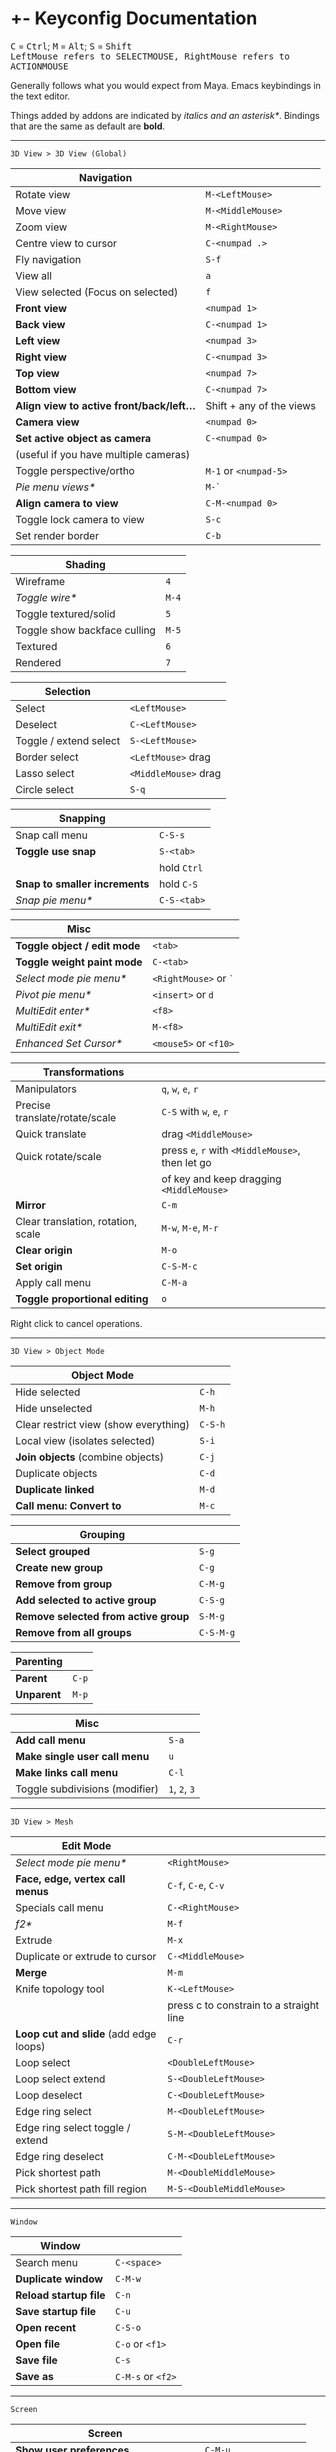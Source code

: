 * +- Keyconfig Documentation
#+begin_html
<p>
<kbd>C</kbd> = <kbd>Ctrl</kbd>; <kbd>M</kbd> = <kbd>Alt</kbd>; <kbd>S</kbd> = <kbd>Shift</kbd>
<br/><kbd>LeftMouse refers to SELECTMOUSE, RightMouse refers to ACTIONMOUSE</kbd>
</p>
#+end_html

Generally follows what you would expect from Maya. Emacs keybindings in the text editor.

Things added by addons are indicated by /italics and an asterisk*/.
Bindings that are the same as default are *bold*.

-----
=3D View > 3D View (Global)=
| Navigation                              |                          |
|-----------------------------------------+--------------------------|
| Rotate view                             | ~M-<LeftMouse>~            |
| Move view                               | ~M-<MiddleMouse>~          |
| Zoom view                               | ~M-<RightMouse>~           |
| Centre view to cursor                   | ~C-<numpad .>~             |
| Fly navigation                          | ~S-f~                      |
| View all                                | ~a~                        |
| View selected (Focus on selected)       | ~f~                        |
| *Front view*                              | ~<numpad 1>~               |
| *Back view*                               | ~C-<numpad 1>~             |
| *Left view*                               | ~<numpad 3>~               |
| *Right view*                              | ~C-<numpad 3>~             |
| *Top view*                                | ~<numpad 7>~               |
| *Bottom view*                             | ~C-<numpad 7>~             |
| *Align view to active front/back/left...* | Shift + any of the views |
| *Camera view*                             | ~<numpad 0>~               |
| *Set active object as camera*             | ~C-<numpad 0>~             |
| (useful if you have multiple cameras)   |                          |
| Toggle perspective/ortho                | ~M-1~ or ~<numpad-5>~        |
| /Pie menu views*/                         | ~M-`~                      |
| *Align camera to view*                    | ~C-M-<numpad 0>~           |
| Toggle lock camera to view              | ~S-c~                      |
| Set render border                       | ~C-b~                      |

| Shading                      |     |
|------------------------------+-----|
| Wireframe                    |   ~4~ |
| /Toggle wire*/                 | ~M-4~ |
| Toggle textured/solid        |   ~5~ |
| Toggle show backface culling | ~M-5~ |
| Textured                     |   ~6~ |
| Rendered                     |   ~7~ |

| Selection               |                    |
|-------------------------+--------------------|
| Select                  | ~<LeftMouse>~        |
| Deselect                | ~C-<LeftMouse>~      |
| Toggle / extend select  | ~S-<LeftMouse>~      |
| Border select           | ~<LeftMouse>~ drag   |
| Lasso select            | ~<MiddleMouse>~ drag |
| Circle select           | ~S-q~                |

| Snapping                   |           |
|----------------------------+-----------|
| Snap call menu             | ~C-S-s~     |
| *Toggle use snap*            | ~S-<tab>~   |
|                            | hold ~Ctrl~ |
| *Snap to smaller increments* | hold ~C-S~  |
| /Snap pie menu*/             | ~C-S-<tab>~ |

| Misc                      |                   |
|---------------------------+-------------------|
| *Toggle object / edit mode* | ~<tab>~             |
| *Toggle weight paint mode*  | ~C-<tab>~           |
| /Select mode pie menu*/     | ~<RightMouse>~ or ~`~ |
| /Pivot pie menu*/           | ~<insert>~ or ~d~     |
| /MultiEdit enter*/          | ~<f8>~              |
| /MultiEdit exit*/           | ~M-<f8>~            |
| /Enhanced Set Cursor*/      | ~<mouse5>~ or ~<f10>~ |

| Transformations                    |                                            |
|------------------------------------+--------------------------------------------|
| Manipulators                       | ~q~, ~w~, ~e~, ~r~                                 |
| Precise translate/rotate/scale     | ~C-S~ with ~w~, ~e~, ~r~                           |
| Quick translate                    | drag ~<MiddleMouse>~                         |
| Quick rotate/scale                 | press ~e~, ~r~ with ~<MiddleMouse>~, then let go |
|                                    | of key and keep dragging ~<MiddleMouse>~     |
| *Mirror*                             | ~C-m~                                        |
| Clear translation, rotation, scale | ~M-w~, ~M-e~, ~M-r~                              |
| *Clear origin*                       | ~M-o~                                        |
| *Set origin*                         | ~C-S-M-c~                                    |
| Apply call menu                    | ~C-M-a~                                      |
| *Toggle proportional editing*        | ~o~                                          |
# this is actually slightly different, factory uses context_toggle rather than context_toggle_enum

Right click to cancel operations.

-----
=3D View > Object Mode=
| Object Mode                           |       |
|---------------------------------------+-------|
| Hide selected                         | ~C-h~   |
| Hide unselected                       | ~M-h~   |
| Clear restrict view (show everything) | ~C-S-h~ |
| Local view (isolates selected)        | ~S-i~   |
| *Join objects* (combine objects)        | ~C-j~   |
| Duplicate objects                     | ~C-d~   |
| *Duplicate linked*                      | ~M-d~   |
| *Call menu: Convert to*                 | ~M-c~   |

| Grouping                          |         |
|-----------------------------------+---------|
| *Select grouped*                    | ~S-g~     |
| *Create new group*                  | ~C-g~     |
| *Remove from group*                 | ~C-M-g~   |
| *Add selected to active group*      | ~C-S-g~   |
| *Remove selected from active group* | ~S-M-g~   |
| *Remove from all groups*            | ~C-S-M-g~ |

| Parenting |     |
|-----------+-----|
| *Parent*    | ~C-p~ |
| *Unparent*  | ~M-p~ |

| Misc                           |         |
|--------------------------------+---------|
| *Add call menu*                  | ~S-a~     |
| *Make single user call menu*     | ~u~       |
| *Make links call menu*           | ~C-l~     |
| Toggle subdivisions (modifier) | ~1~, ~2~, ~3~ |
# Make S-p unparent like maya?

-----
=3D View > Mesh=
| Edit Mode                           |                                         |
|-------------------------------------+-----------------------------------------|
| /Select mode pie menu*/               | ~<RightMouse>~                            |
| *Face, edge, vertex call menus*       | ~C-f~, ~C-e~, ~C-v~                           |
| Specials call menu                  | ~C-<RightMouse>~                          |
| /f2*/                                 | ~M-f~                                     |
| Extrude                             | ~M-x~                                     |
| Duplicate or extrude to cursor      | ~C-<MiddleMouse>~                         |
| *Merge*                               | ~M-m~                                     |
| Knife topology tool                 | ~K-<LeftMouse>~                           |
|                                     | press c to constrain to a straight line |
| *Loop cut and slide* (add edge loops) | ~C-r~                                     |
| Loop select                         | ~<DoubleLeftMouse>~                       |
| Loop select extend                  | ~S-<DoubleLeftMouse>~                     |
| Loop deselect                       | ~C-<DoubleLeftMouse>~                     |
| Edge ring select                    | ~M-<DoubleLeftMouse>~                     |
| Edge ring select toggle / extend    | ~S-M-<DoubleLeftMouse>~                   |
| Edge ring deselect                  | ~C-M-<DoubleLeftMouse>~                   |
| Pick shortest path                  | ~M-<DoubleMiddleMouse>~                   |
| Pick shortest path fill region      | ~M-S-<DoubleMiddleMouse>~                 |
# “The Select Shortest Edge Path Tool is particularly well suited to selecting a long and possibly winding path of edges on a surface mesh when you need to subsequently perform a Cut UV Edges operation when Unfolding UV shells.”
# bevel, poke, inset? -- they are available in the face call menu C-f

-----
=Window=
| Window              |               |
|---------------------+---------------|
| Search menu         | ~C-<space>~     |
| *Duplicate window*    | ~C-M-w~         |
| *Reload startup file* | ~C-n~           |
| *Save startup file*   | ~C-u~           |
| *Open recent*         | ~C-S-o~         |
| *Open file*           | ~C-o~ or ~<f1>~   |
| *Save file*           | ~C-s~           |
| *Save as*             | ~C-M-s~ or ~<f2>~ |

-----
=Screen=
| Screen                                |                      |
|---------------------------------------+----------------------|
| *Show user preferences*                 | ~C-M-u~                |
| *Next / previous layout*                | ~C-<left>~ / ~C-<right>~ |
| /Layout search*/                        | ~M-<f1>~               |
| Toggle maximise area                  | ~S-<space>~            |
| Toggle quad view                      | ~<space>~              |
| Toggle sync side views (in quad view) | ~C-S-<space>~          |
| Toggle console                        | ~M-<f2>~               |
| *Toggle Header*                         | ~M-<f9>~               |
| *Render*                                | ~<f12>~                |
| *Render animation*                      | ~C-<f12>~              |
| *Toggle render view*                    | ~<f11>~                |

| History           |       |
|-------------------+-------|
| Repeat last       | ~g~     |
| *Undo*              | ~C-z~   |
| *Redo*              | ~C-S-z~ |
| *Show undo history* | ~C-M-z~ |
# consider changing the hotkeys to better match maya
# undo = z or C-z
# redo = S-z

-----
=Text=
| Text Editor              |                     |
|--------------------------+---------------------|
| ← →                      | ~C-f~, ~C-b~, or arrows |
| ↑ ↓                      | ~C-p~, ~C-n~, or arrows |
| Home / end               | Normal or ~C-a~ / ~C-e~ |
| Pg up / down             | Normal or ~C-v~ / ~M-v~ |
| end of buffer            | ~S-M->~               |
| start of buffer          | ~S-M-<~               |
| Select line              | ~C-S-l~               |
| *Control size of text*     | ~C-<mousewheel>~      |
| *Run script*               | ~M-p~                 |
| /Run script in pyconsole*/ | ~S-M-p~               |
| /Editor switch buffer*/    | ~M-x~                 |
| *Jump*                     | ~C-j~                 |
| Find                     | ~C-S-M-f~             |
| Find next                | ~C-s~                 |
| Replace                  | ~C-r~                 |
| *Autocomplete*             | ~C-<space>~           |
| Cut (kill)               | ~C-w~                 |
| Copy                     | ~M-w~                 |
| Paste (yank)             | ~C-y~                 |
| Comment                  | ~M-;~                 |
| Uncomment                | ~S-M-;~               |
| *Save*                     | ~M-s~                 |
| *Save as*                  | ~C-S-M-s~             |

-----
=Frames=
| Animation          |                                  |
|--------------------+----------------------------------|
| Stepping frames    | ~←~ ~→~ or ~M-,~ ~M-.~ or ~<M-MouseWheel>~ |
| Stepping keyframes | ~↑~ ~↓~ or ~,~ ~.~                       |
| Play / pause       | ~M-v~                              |
| Go to min frame    | ~S-M-v~                            |
| Insert keyframe    | ~s~                                |

-----
=Mask Editing=
| Mask Editing                    |                |
|---------------------------------+----------------|
| Border, lasso and circle select | as normal      |
| *Move vertices and curvatures*    | ~<RightMouse>~   |
| *Add vertex slide*                | ~C-<RightMouse>~ |
| *Add feather vertex slide*        | ~S-<RightMouse>~ |
| Move, rotate, scale             | ~w~, ~e~, ~r~        |
| Transform (shrink / fatten)     | ~C-M-s~          |
| Add shape key                   | ~s~              |
| Clear shape key                 | ~M-s~            |

** Bound addons
Sadly a lot of addons bind things for you which interferes with the keyconfig, so I have to unbind them manually and save user settings. If you know of a better way to do it please let me know.
*** Included with blender
- UI Pie Menu Official (unbind the bindings it adds on ~Q~, ~.~ and ~Tab~: =3D View > Object Non-modal=)
- Extra Objects
- [[https://sites.google.com/site/bartiuscrouch/scripts/f2][f2]] (unbind the binding it adds: =3D View > Mesh > Make Edge/Face= that it binds to ~F~)
*** 3rd party
- [[https://github.com/dairin0d/enhanced-3d-cursor][Enhanced 3D Cursor]] by dairin0d (unbind action mouse)
- [[http://blenderartists.org/forum/showthread.php?352527-Mesh-select-mode-pie-menu][Select Mode Pie Menu]] by Stan Pancakes
- [[https://github.com/antoni4040/MultiEdit-Addon][MultiEdit]]
- [[https://blenderartists.org/forum/showthread.php?331613-ADDON-Wireframe-on-shaded][Wireframe on Shaded Switch]] by stanley82
- [[./../../addons][p-layout-search]]
- [[./../../addons][script-console-output]]
- [[./../../addons][editor-switch-buffer]]
